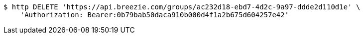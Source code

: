 [source,bash]
----
$ http DELETE 'https://api.breezie.com/groups/ac232d18-ebd7-4d2c-9a97-ddde2d110d1e' \
    'Authorization: Bearer:0b79bab50daca910b000d4f1a2b675d604257e42'
----